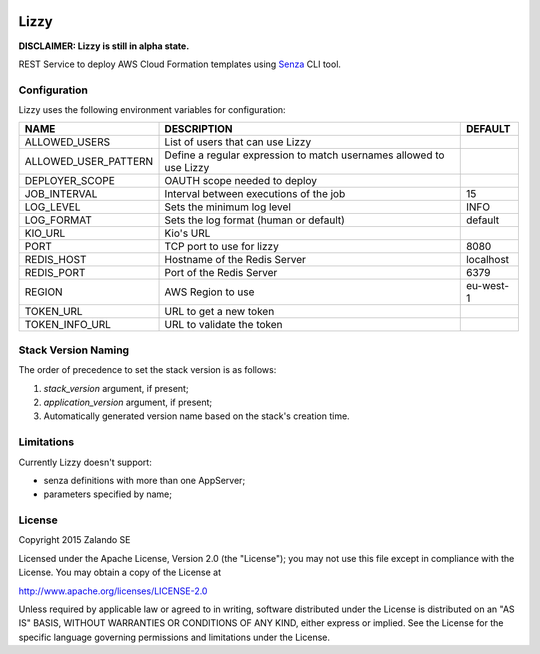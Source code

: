 .. image:: https://coveralls.io/repos/zalando/lizzy/badge.svg?branch=master&service=github
   :target: https://coveralls.io/github/zalando/lizzy?branch=master

Lizzy
=====

**DISCLAIMER: Lizzy is still in alpha state.**

REST Service to deploy AWS Cloud Formation templates using `Senza`_
CLI tool.


Configuration
-------------
Lizzy uses the following environment variables for configuration:

+----------------------+----------------------------------------+-----------+
| NAME                 | DESCRIPTION                            | DEFAULT   |
+======================+========================================+===========+
| ALLOWED_USERS        | List of users that can use Lizzy       |           |
+----------------------+----------------------------------------+-----------+
| ALLOWED_USER_PATTERN | Define a regular expression to match   |           |
|                      | usernames allowed to use Lizzy         |           |
+----------------------+----------------------------------------+-----------+
| DEPLOYER_SCOPE       | OAUTH scope needed to deploy           |           |
+----------------------+----------------------------------------+-----------+
| JOB_INTERVAL         | Interval between executions of the job | 15        |
+----------------------+----------------------------------------+-----------+
| LOG_LEVEL            | Sets the minimum log level             | INFO      |
+----------------------+----------------------------------------+-----------+
| LOG_FORMAT           | Sets the log format (human or default) | default   |
+----------------------+----------------------------------------+-----------+
| KIO_URL              | Kio's URL                              |           |
+----------------------+----------------------------------------+-----------+
| PORT                 | TCP port to use for lizzy              | 8080      |
+----------------------+----------------------------------------+-----------+
| REDIS_HOST           | Hostname of the Redis Server           | localhost |
+----------------------+----------------------------------------+-----------+
| REDIS_PORT           | Port of the Redis Server               | 6379      |
+----------------------+----------------------------------------+-----------+
| REGION               | AWS Region to use                      | eu-west-1 |
+----------------------+----------------------------------------+-----------+
| TOKEN_URL            | URL to get a new token                 |           |
+----------------------+----------------------------------------+-----------+
| TOKEN_INFO_URL       | URL to validate the token              |           |
+----------------------+----------------------------------------+-----------+

Stack Version Naming
--------------------
The order of precedence to set the stack version is as follows:

1. `stack_version` argument, if present;
2. `application_version` argument, if present;
3. Automatically generated version name based on the stack's creation time.

Limitations
-----------
Currently Lizzy doesn't support:

- senza definitions with more than one AppServer;
- parameters specified by name;

License
-------
Copyright 2015 Zalando SE

Licensed under the Apache License, Version 2.0 (the "License");
you may not use this file except in compliance with the License.
You may obtain a copy of the License at

http://www.apache.org/licenses/LICENSE-2.0

Unless required by applicable law or agreed to in writing, software
distributed under the License is distributed on an "AS IS" BASIS,
WITHOUT WARRANTIES OR CONDITIONS OF ANY KIND, either express or implied.
See the License for the specific language governing permissions and
limitations under the License.

.. _Senza: https://github.com/zalando-stups/senza
